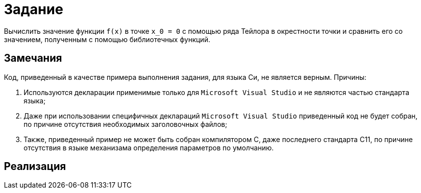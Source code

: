 = Задание

Вычислить значение функции `f(x)` в точке `x_0 = 0` с помощью ряда Тейлора в окрестности точки и сравнить его
со значением, полученным с помощью библиотечных функций.

== Замечания

Код, приведенный в качестве примера выполнения задания, для языка Си, не является верным. Причины:

. Используются декларации применимые только для `Microsoft Visual Studio` и не являются частью стандарта языка;
. Даже при использовании специфичных деклараций `Microsoft Visual Studio` приведенный код не будет собран, по причине
отсутствия необходимых заголовочных файлов;
. Также, приведенный пример не может быть собран компилятором C, даже последнего стандарта C11, по причине отсутствия в
языке механизама определения параметров по умолчанию.

== Реализация

